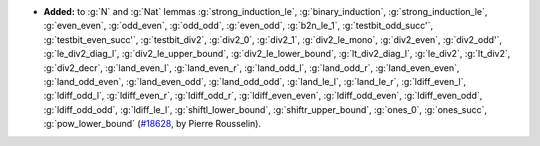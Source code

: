 - **Added:** to :g:`N` and :g:`Nat` lemmas
  :g:`strong_induction_le`,
  :g:`binary_induction`,
  :g:`strong_induction_le`,
  :g:`even_even`,
  :g:`odd_even`,
  :g:`odd_odd`,
  :g:`even_odd`,
  :g:`b2n_le_1`,
  :g:`testbit_odd_succ'`,
  :g:`testbit_even_succ'`,
  :g:`testbit_div2`,
  :g:`div2_0`,
  :g:`div2_1`,
  :g:`div2_le_mono`,
  :g:`div2_even`,
  :g:`div2_odd'`,
  :g:`le_div2_diag_l`,
  :g:`div2_le_upper_bound`,
  :g:`div2_le_lower_bound`,
  :g:`lt_div2_diag_l`,
  :g:`le_div2`,
  :g:`lt_div2`,
  :g:`div2_decr`,
  :g:`land_even_l`,
  :g:`land_even_r`,
  :g:`land_odd_l`,
  :g:`land_odd_r`,
  :g:`land_even_even`,
  :g:`land_odd_even`,
  :g:`land_even_odd`,
  :g:`land_odd_odd`,
  :g:`land_le_l`,
  :g:`land_le_r`,
  :g:`ldiff_even_l`,
  :g:`ldiff_odd_l`,
  :g:`ldiff_even_r`,
  :g:`ldiff_odd_r`,
  :g:`ldiff_even_even`,
  :g:`ldiff_odd_even`,
  :g:`ldiff_even_odd`,
  :g:`ldiff_odd_odd`,
  :g:`ldiff_le_l`,
  :g:`shiftl_lower_bound`,
  :g:`shiftr_upper_bound`,
  :g:`ones_0`,
  :g:`ones_succ`,
  :g:`pow_lower_bound`
  (`#18628 <https://github.com/coq/coq/pull/18628>`_,
  by Pierre Rousselin).

